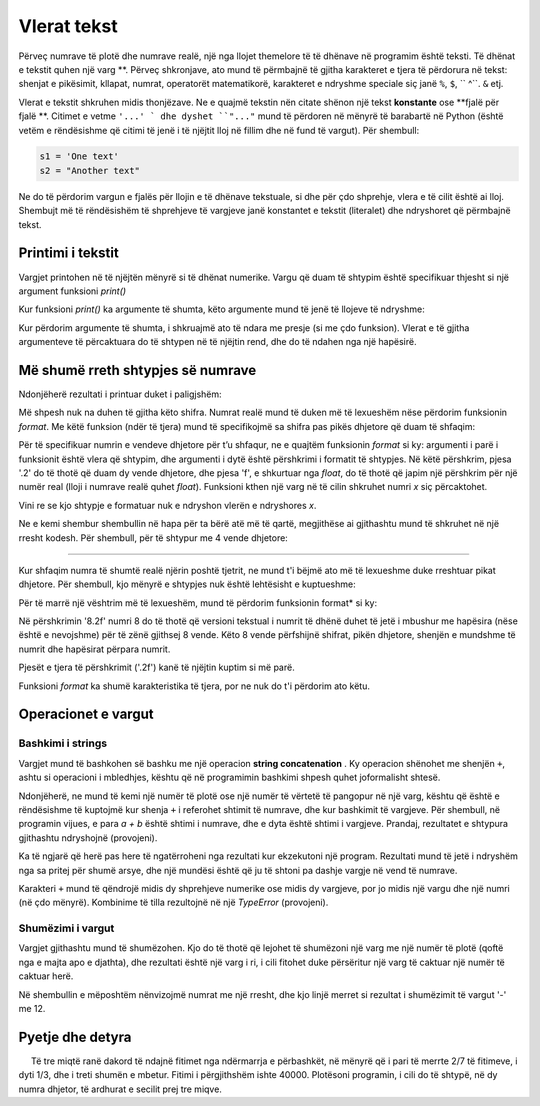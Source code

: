 Vlerat tekst
===========

Përveç numrave të plotë dhe numrave realë, një nga llojet themelore të të dhënave në programim është teksti. Të dhënat e tekstit quhen një varg **. Përveç shkronjave, ato mund të përmbajnë të gjitha karakteret e tjera të përdorura në tekst: shenjat e pikësimit, kllapat, numrat, operatorët matematikorë, karakteret e ndryshme speciale siç janë ``%``, ``$``, `` ^``. ``&`` etj.

Vlerat e tekstit shkruhen midis thonjëzave. Ne e quajmë tekstin nën citate shënon një tekst **konstante** ose **fjalë për fjalë **. Citimet e vetme ``'...' ` dhe dyshet ``"..."`` mund të përdoren në mënyrë të barabartë në Python (është vetëm e rëndësishme që citimi të jenë i të njëjtit lloj në fillim dhe në fund të vargut). Për shembull:

.. code::

    s1 = 'One text'
    s2 = "Another text"

Ne do të përdorim vargun e fjalës për llojin e të dhënave tekstuale, si dhe për çdo shprehje, vlera e të cilit është ai lloj. Shembujt më të rëndësishëm të shprehjeve të vargjeve janë konstantet e tekstit (literalet) dhe ndryshoret që përmbajnë tekst.

Printimi i tekstit
-------------

Vargjet printohen në të njëjtën mënyrë si të dhënat numerike. Vargu që duam të shtypim është specifikuar thjesht si një argument funksioni *print()* 

.. activecode:: console__text_hello

    print("Hello world!")

Kur funksioni *print()* ka argumente të shumta, këto argumente mund të jenë të llojeve të ndryshme:

.. activecode:: console__text_compute

    print('2+2 =', 2+2)

Kur përdorim argumente të shumta, i shkruajmë ato të ndara me presje (si me çdo funksion). Vlerat e të gjitha argumenteve të përcaktuara do të shtypen në të njëjtin rend, dhe do të ndahen nga një hapësirë.

Më shumë rreth shtypjes së numrave
---------------------------

Ndonjëherë rezultati i printuar duket i paligjshëm:

.. activecode:: console__text_format1a

    print(5/3)

Më shpesh nuk na duhen të gjitha këto shifra. Numrat realë mund të duken më të lexueshëm nëse përdorim funksionin *format*. Me këtë funksion (ndër të tjera) mund të specifikojmë sa shifra pas pikës dhjetore që duam të shfaqim:

.. activecode:: console__text_format1b

    x = 5/3
    s = format(x, '.2f')
    print(s)
    
Për të specifikuar numrin e vendeve dhjetore për t’u shfaqur, ne e quajtëm funksionin *format* si ky: argumenti i parë i funksionit është vlera që shtypim, dhe argumenti i dytë është përshkrimi i formatit të shtypjes. Në këtë përshkrim, pjesa '.2' do të thotë që duam dy vende dhjetore, dhe pjesa 'f', e shkurtuar nga *float*, do të thotë që japim një përshkrim për një numër real (lloji i numrave realë quhet *float*). Funksioni kthen një varg në të cilin shkruhet numri *x* siç përcaktohet.

Vini re se kjo shtypje e formatuar nuk e ndryshon vlerën e ndryshores *x*.

Ne e kemi shembur shembullin në hapa për ta bërë atë më të qartë, megjithëse ai gjithashtu mund të shkruhet në një rresht kodesh. Për shembull, për të shtypur me 4 vende dhjetore:

.. activecode:: console__text_format1c

    print(format(5/3, '.4f'))
    
~~~~

Kur shfaqim numra të shumtë realë njërin poshtë tjetrit, ne mund t'i bëjmë ato më të lexueshme duke rreshtuar pikat dhjetore. Për shembull, kjo mënyrë e shtypjes nuk është lehtësisht e kuptueshme:

.. activecode:: console__text_format2a

    print(-1.23)
    print(7251.7)
    print(84.15)

Për të marrë një vështrim më të lexueshëm, mund të përdorim funksionin  format* si ky:

.. activecode:: console__text_format2b

    print(format(-1.23, '8.2f'))
    print(format(7251.7, '8.2f'))
    print(format(84.15, '8.2f'))

Në përshkrimin '8.2f' numri 8 do të thotë që versioni tekstual i numrit të dhënë duhet të jetë i mbushur me hapësira (nëse është e nevojshme) për të zënë gjithsej 8 vende. Këto 8 vende përfshijnë shifrat, pikën dhjetore, shenjën e mundshme të numrit dhe hapësirat përpara numrit.

Pjesët e tjera të përshkrimit ('.2f') kanë të njëjtin kuptim si më parë.


Funksioni *format* ka shumë karakteristika të tjera, por ne nuk do t'i përdorim ato këtu.


Operacionet e vargut
-----------------

Bashkimi i strings
'''''''''''''''

Vargjet mund të bashkohen së bashku me një operacion **string concatenation** . Ky operacion shënohet me shenjën ``+``, ashtu si operacioni i mbledhjes, kështu që në programimin bashkimi shpesh quhet joformalisht shtesë.

.. activecode:: console__text_concat1

    s = 'continu' + 'ation'
    print(s)

Ndonjëherë, ne mund të kemi një numër të plotë ose një numër të vërtetë të pangopur në një varg, kështu që është e rëndësishme të kuptojmë kur shenja ``+`` i referohet shtimit të numrave, dhe kur bashkimit të vargjeve. Për shembull, në programin vijues, e para *a + b* është shtimi i numrave, dhe e dyta është shtimi i vargjeve. Prandaj, rezultatet e shtypura gjithashtu ndryshojnë (provojeni).

.. activecode:: console__text_concat2

    a = 14.2
    b = 1
    print(a + b)
    
    a = '14.2'
    b = '1'
    print(a + b)

Ka të ngjarë që herë pas here të ngatërroheni nga rezultati kur ekzekutoni një program. Rezultati mund të jetë i ndryshëm nga sa pritej për shumë arsye, dhe një mundësi është që ju të shtoni pa dashje vargje në vend të numrave.

Karakteri ``+`` mund të qëndrojë midis dy shprehjeve numerike ose midis dy vargjeve, por jo midis një vargu dhe një numri (në çdo mënyrë). Kombinime të tilla rezultojnë në një *TypeError* (provojeni).

.. activecode:: console__text_concat3

    print('2' + 2)

Shumëzimi i vargut
'''''''''''''''''''''

Vargjet gjithashtu mund të shumëzohen. Kjo do të thotë që lejohet të shumëzoni një varg me një numër të plotë (qoftë nga e majta apo e djathta), dhe rezultati është një varg i ri, i cili fitohet duke përsëritur një varg të caktuar një numër të caktuar herë.

Në shembullin e mëposhtëm nënvizojmë numrat me një rresht, dhe kjo linjë merret si rezultat i shumëzimit të vargut '-' me 12.

.. activecode:: console__text_str_mult

    a = 1.23958
    b = 5467251.707256
    c = 384.150576
    total = a + b + c
    print(format(a, '12.2f'))
    print(format(b, '12.2f'))
    print(format(c, '12.2f'))
    print(12 * '-')
    print(format(total, '12.2f'))

    
Pyetje dhe detyra
-------------------

.. dragndrop:: console__text_quiz_format
    :feedback: Provo përsëri!
    :match_1: '12.34'|||format(12.34, '.2f')
    :match_2: '__12.34'|||format(12.34, '7.2f')
    :match_3: '_12.34'|||format(12.34, '6.2f')
    :match_4: '__12.3'|||format(12.34, '6.1f')
    :match_5: '12.3'|||format(12.34, '.1f')

    Përputhni thirrjet e funksionit *format* me rezultatet. Hapësirat përfaqësohen nga '_' pasi ato nuk do të ishin të dukshme.

.. mchoice:: console__text_quiz_quotes
    :answer_a: s = 'a' + "b"
    :answer_b: s = 'ab"
    :answer_c: s = 'ab'
    :correct: b
    :feedback_a: Provo përsëri
    :feedback_b: Saktë!
    :feedback_c: Provo përsëri
    
    Cili deklarim është gabim?

.. mchoice:: console__text_quiz_tralala
   :multiple_answers:
   :answer_a: print('tra' + 2 * '-la')
   :answer_b: print('tra-' + 2 * 'la-')
   :answer_c: print('tra-' + 'la-' + 'la')
   :answer_d: print('tra-' + 'la-la')
   :answer_e: print('tra-la-' + '-la')
   :correct: a, c, d

   Cili deklarim printon `` tra-la-la ''? (Kliko të gjitha përgjigjet e sakta)
       
.. dragndrop:: console__text_quiz_nanana
    :feedback: Provo përsëri!
    :match_1: 'NA' * 3 ||| 'NANANA'
    :match_2: 'N' + 3 * 'A' ||| 'NAAA'
    :match_3: 'N' * 3 + 'A' ||| 'NNNA'
    :match_4: 'N' * 3 + 3 * 'A' |||'NNNAAA'

    Match expressions with their values.

.. fillintheblank:: console__text_quiz_N_A

    What the statement **print(('N' + 'A') * 2)** prints?
    
    - :NANA: Saktë!
      :NNAA: Fillimisht, llogarit pjesën në kllapa (njësoj si numrat)
      :.*: Provo përsëri.

.. questionnote::

    * Detyrë - Ndarja e Fitimit **

     Të tre miqtë ranë dakord të ndajnë fitimet nga ndërmarrja e përbashkët, në mënyrë që i pari të merrte 2/7 të fitimeve, i dyti 1/3, dhe i treti shumën e mbetur. Fitimi i përgjithshëm ishte 40000. Plotësoni programin, i cili do të shtypë, në dy numra dhjetor, të ardhurat e secilit prej tre miqve.
    
.. activecode:: console__computing_earnings

    total_earnings = 40000
    first = total_earnings * 2 / 7
    second = 0 # fix the staement
    third = total_earnings - first - second
    # add statement(s) for printing

